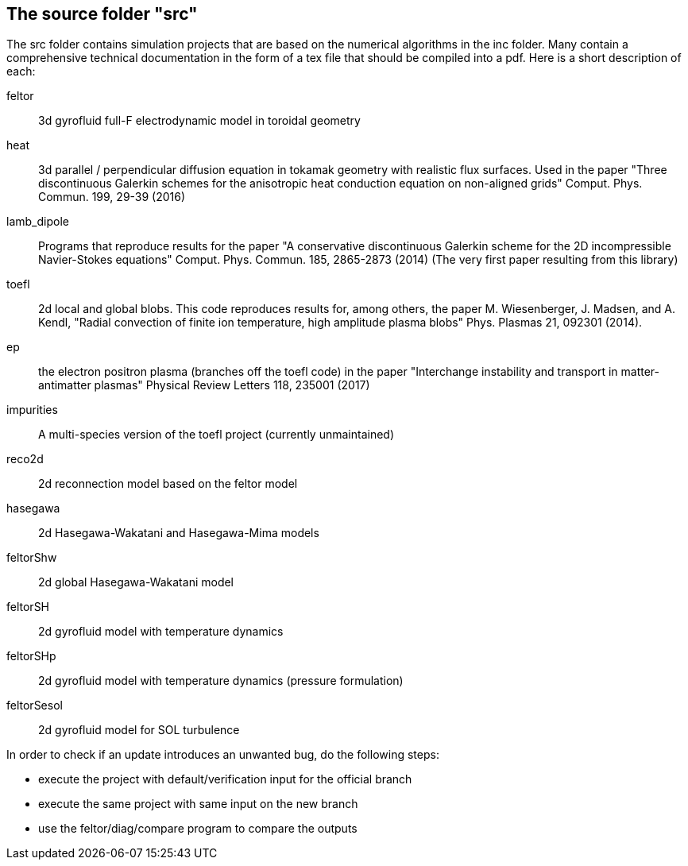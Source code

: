 == The source folder "src"

The src folder contains simulation projects that are based on the
numerical algorithms in the inc folder. Many contain a comprehensive
technical documentation in the form of a tex file that should be compiled
into a pdf.  Here is a short description of each:

feltor::    3d gyrofluid full-F electrodynamic model in toroidal geometry

heat::  3d parallel / perpendicular diffusion equation in tokamak geometry
with realistic flux surfaces. Used in the paper "Three discontinuous
Galerkin schemes for the anisotropic heat conduction equation on
non-aligned grids" Comput. Phys. Commun. 199, 29-39 (2016)

lamb_dipole:: Programs that reproduce results for the paper "A
conservative discontinuous Galerkin scheme for the 2D incompressible
Navier-Stokes equations" Comput. Phys. Commun. 185, 2865-2873 (2014) (The
very first paper resulting from this library)

toefl:: 2d local and global blobs.  This code
reproduces results for, among others, the paper M. Wiesenberger, J. Madsen,
and A. Kendl, "Radial convection of finite ion temperature, high amplitude
plasma blobs" Phys. Plasmas 21, 092301 (2014).

ep:: the electron positron plasma (branches off the toefl code) in the
paper "Interchange instability and transport in matter-antimatter plasmas"
Physical Review Letters 118, 235001 (2017)

impurities:: A multi-species version of the toefl project (currently unmaintained)

reco2d:: 2d reconnection model based on the feltor model


hasegawa:: 2d Hasegawa-Wakatani and Hasegawa-Mima models

feltorShw:: 2d global Hasegawa-Wakatani model

feltorSH:: 2d gyrofluid model with temperature dynamics

feltorSHp:: 2d gyrofluid model with temperature dynamics (pressure formulation)

feltorSesol:: 2d gyrofluid model for SOL turbulence


In order to check if an update introduces an unwanted bug, do the following steps:

* execute the project with default/verification input for the official branch
* execute the same project with same input on the new branch
* use the feltor/diag/compare program to compare the outputs

